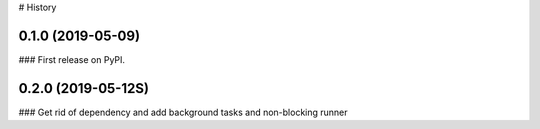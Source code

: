 
# History

0.1.0 (2019-05-09)
------------------

###  First release on PyPI.


0.2.0 (2019-05-12S)
------------------

###  Get rid of dependency and add background tasks and non-blocking runner
